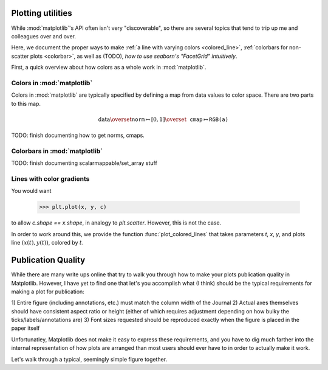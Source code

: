 .. _plots:

Plotting utilities
==================

While :mod:`matplotlib`'s API often isn't very "discoverable", so there are
several topics that tend to trip up me and colleagues over and over.

Here, we document the proper ways to make :ref:`a line with varying colors
<colored_line>`, :ref:`colorbars for non-scatter plots <colorbar>`, as well as
(TODO), `how to use seaborn's "FacetGrid" intuitively`.

First, a quick overview about how colors as a whole work in :mod:`matplotlib`.

Colors in :mod:`matplotlib`
^^^^^^^^^^^^^^^^^^^^^^^^^^^

Colors in :mod:`matplotlib` are typically specified by defining a map from data
values to color space. There are two parts to this map.

.. math::

    \text{data} \overset{\texttt{norm}}{\mapsto}
    [0, 1] \overset{\texttt{cmap}}{\mapsto} \texttt{RGB(a)}

TODO: finish documenting how to get norms, cmaps.

.. _colorbar:

Colorbars in :mod:`matplotlib`
^^^^^^^^^^^^^^^^^^^^^^^^^^^^^^

TODO: finish documenting scalarmappable/set_array stuff

.. _colored_line:

Lines with color gradients
^^^^^^^^^^^^^^^^^^^^^^^^^^

You would want

    >>> plt.plot(x, y, c)

to allow `c.shape == x.shape`, in analogy to `plt.scatter`. However, this is not
the case.

In order to work around this, we provide the function :func:`plot_colored_lines`
that takes parameters `t`, `x`, `y`, and plots line :math:`(x(t), y(t))`,
colored by :math:`t`.

Publication Quality
===================

While there are many write ups online that try to walk you through how to make
your plots publication quality in Matplotlib. However, I have yet to find one
that let's you accomplish what (I think) should be the typical requirements for
making a plot for publication:

1) Entire figure (including annotations, etc.) must match the column width of
the Journal
2) Actual axes themselves should have consistent aspect ratio or height (either
of which requires adjustment depending on how bulky the
ticks/labels/annotations are)
3) Font sizes requested should be reproduced exactly when the figure is placed
in the paper itself

Unfortunatley, Matplotlib does not make it easy to express these requirements,
and you have to dig much farther into the internal representation of how plots
are arranged than most users should ever have to in order to actually make it
work.

Let's walk through a typical, seemingly simple figure together.



